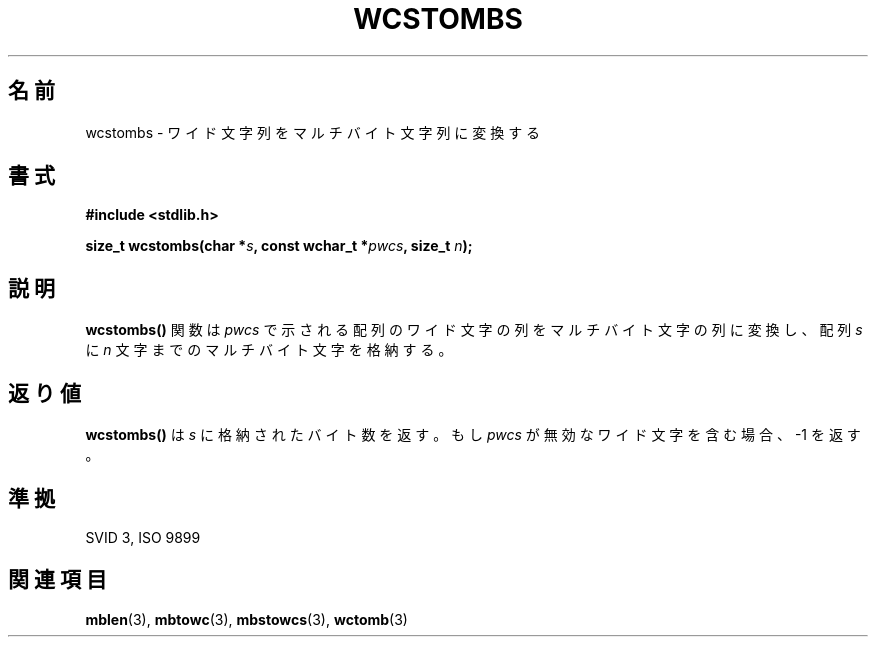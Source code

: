 .\" Copyright 1993 David Metcalfe (david@prism.demon.co.uk)
.\"
.\" Japanese Version Copyright (c) 1997 HIROFUMI Nishizuka
.\"         all rights reserved.
.\" Translated Tue Dec 16 10:29:47 JST 1997
.\"         by HIROFUMI Nishizuka <nishi@rpts.cl.nec.co.jp>
.\"
.\" Permission is granted to make and distribute verbatim copies of this
.\" manual provided the copyright notice and this permission notice are
.\" preserved on all copies.
.\"
.\" Permission is granted to copy and distribute modified versions of this
.\" manual under the conditions for verbatim copying, provided that the
.\" entire resulting derived work is distributed under the terms of a
.\" permission notice identical to this one
.\" 
.\" Since the Linux kernel and libraries are constantly changing, this
.\" manual page may be incorrect or out-of-date.  The author(s) assume no
.\" responsibility for errors or omissions, or for damages resulting from
.\" the use of the information contained herein.  The author(s) may not
.\" have taken the same level of care in the production of this manual,
.\" which is licensed free of charge, as they might when working
.\" professionally.
.\" 
.\" Formatted or processed versions of this manual, if unaccompanied by
.\" the source, must acknowledge the copyright and authors of this work.
.\"
.\" References consulted:
.\"     Linux libc source code
.\"     Lewine's _POSIX Programmer's Guide_ (O'Reilly & Associates, 1991)
.\"     386BSD man pages
.\" Modified Sat Jul 24 17:42:04 1993 by Rik Faith (faith@cs.unc.edu)
.TH WCSTOMBS 3  "March 29, 1993" "GNU" "Linux Programmer's Manual"
.SH 名前
wcstombs \- ワイド文字列をマルチバイト文字列に変換する
.SH 書式
.nf
.B #include <stdlib.h>
.sp
.BI "size_t wcstombs(char *" s ", const wchar_t *" pwcs ", size_t " n );
.fi
.SH 説明
\fBwcstombs()\fP 関数は \fIpwcs\fP で示される配列のワイド文字の列を
マルチバイト文字の列に変換し、配列 \fIs\fP に \fIn\fP 文字までのマルチ
バイト文字を格納する。
.SH "返り値"
\fBwcstombs()\fP は \fIs\fP に格納されたバイト数を返す。
もし\fIpwcs\fP が無効なワイド文字を含む場合、\-1 を返す。
.SH "準拠"
SVID 3, ISO 9899
.SH "関連項目"
.BR mblen "(3), " mbtowc "(3), " mbstowcs "(3), " wctomb (3)

